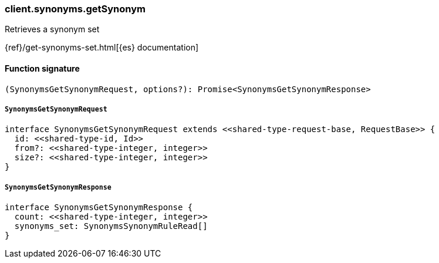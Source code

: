 [[reference-synonyms-get_synonym]]

////////
===========================================================================================================================
||                                                                                                                       ||
||                                                                                                                       ||
||                                                                                                                       ||
||        ██████╗ ███████╗ █████╗ ██████╗ ███╗   ███╗███████╗                                                            ||
||        ██╔══██╗██╔════╝██╔══██╗██╔══██╗████╗ ████║██╔════╝                                                            ||
||        ██████╔╝█████╗  ███████║██║  ██║██╔████╔██║█████╗                                                              ||
||        ██╔══██╗██╔══╝  ██╔══██║██║  ██║██║╚██╔╝██║██╔══╝                                                              ||
||        ██║  ██║███████╗██║  ██║██████╔╝██║ ╚═╝ ██║███████╗                                                            ||
||        ╚═╝  ╚═╝╚══════╝╚═╝  ╚═╝╚═════╝ ╚═╝     ╚═╝╚══════╝                                                            ||
||                                                                                                                       ||
||                                                                                                                       ||
||    This file is autogenerated, DO NOT send pull requests that changes this file directly.                             ||
||    You should update the script that does the generation, which can be found in:                                      ||
||    https://github.com/elastic/elastic-client-generator-js                                                             ||
||                                                                                                                       ||
||    You can run the script with the following command:                                                                 ||
||       npm run elasticsearch -- --version <version>                                                                    ||
||                                                                                                                       ||
||                                                                                                                       ||
||                                                                                                                       ||
===========================================================================================================================
////////

[discrete]
=== client.synonyms.getSynonym

Retrieves a synonym set

{ref}/get-synonyms-set.html[{es} documentation]

[discrete]
==== Function signature

[source,ts]
----
(SynonymsGetSynonymRequest, options?): Promise<SynonymsGetSynonymResponse>
----

[discrete]
===== `SynonymsGetSynonymRequest`

[source,ts]
----
interface SynonymsGetSynonymRequest extends <<shared-type-request-base, RequestBase>> {
  id: <<shared-type-id, Id>>
  from?: <<shared-type-integer, integer>>
  size?: <<shared-type-integer, integer>>
}
----

[discrete]
===== `SynonymsGetSynonymResponse`

[source,ts]
----
interface SynonymsGetSynonymResponse {
  count: <<shared-type-integer, integer>>
  synonyms_set: SynonymsSynonymRuleRead[]
}
----

